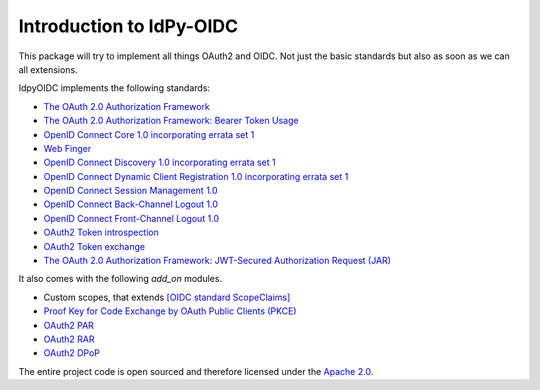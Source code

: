 .. _intro:

*************************
Introduction to IdPy-OIDC
*************************

This package will try to implement all things OAuth2 and OIDC.
Not just the basic standards but also as soon as we can all extensions.

IdpyOIDC implements the following standards:

* `The OAuth 2.0 Authorization Framework <https://tools.ietf.org/html/rfc6749>`_
* `The OAuth 2.0 Authorization Framework: Bearer Token Usage <https://tools.ietf.org/html/rfc6750>`_
* `OpenID Connect Core 1.0 incorporating errata set 1 <https://openid.net/specs/openid-connect-core-1_0.html>`_
* `Web Finger <https://openid.net/specs/openid-connect-discovery-1_0.html#IssuerDiscovery>`_
* `OpenID Connect Discovery 1.0 incorporating errata set 1 <https://openid.net/specs/openid-connect-discovery-1_0.html>`_
* `OpenID Connect Dynamic Client Registration 1.0 incorporating errata set 1 <https://openid.net/specs/openid-connect-registration-1_0.html>`_
* `OpenID Connect Session Management 1.0 <https://openid.net/specs/openid-connect-session-1_0.html>`_
* `OpenID Connect Back-Channel Logout 1.0 <https://openid.net/specs/openid-connect-backchannel-1_0.html>`_
* `OpenID Connect Front-Channel Logout 1.0 <https://openid.net/specs/openid-connect-frontchannel-1_0.html>`_
* `OAuth2 Token introspection <https://tools.ietf.org/html/rfc7662>`_
* `OAuth2 Token exchange <https://datatracker.ietf.org/doc/html/rfc8693>`_
* `The OAuth 2.0 Authorization Framework: JWT-Secured Authorization Request (JAR) <https://datatracker.ietf.org/doc/html/rfc9101>`_

It also comes with the following `add_on` modules.

* Custom scopes, that extends `[OIDC standard ScopeClaims] <https://openid.net/specs/openid-connect-core-1_0.html#ScopeClaims>`_
* `Proof Key for Code Exchange by OAuth Public Clients (PKCE) <https://tools.ietf.org/html/rfc7636>`_
* `OAuth2 PAR <https://datatracker.ietf.org/doc/html/rfc9126>`_
* `OAuth2 RAR <https://datatracker.ietf.org/doc/html/draft-ietf-oauth-rar>`_
* `OAuth2 DPoP <https://tools.ietf.org/id/draft-fett-oauth-dpop-04.html>`_

The entire project code is open sourced and therefore licensed
under the `Apache 2.0 <https://en.wikipedia.org/wiki/Apache_License>`_.
